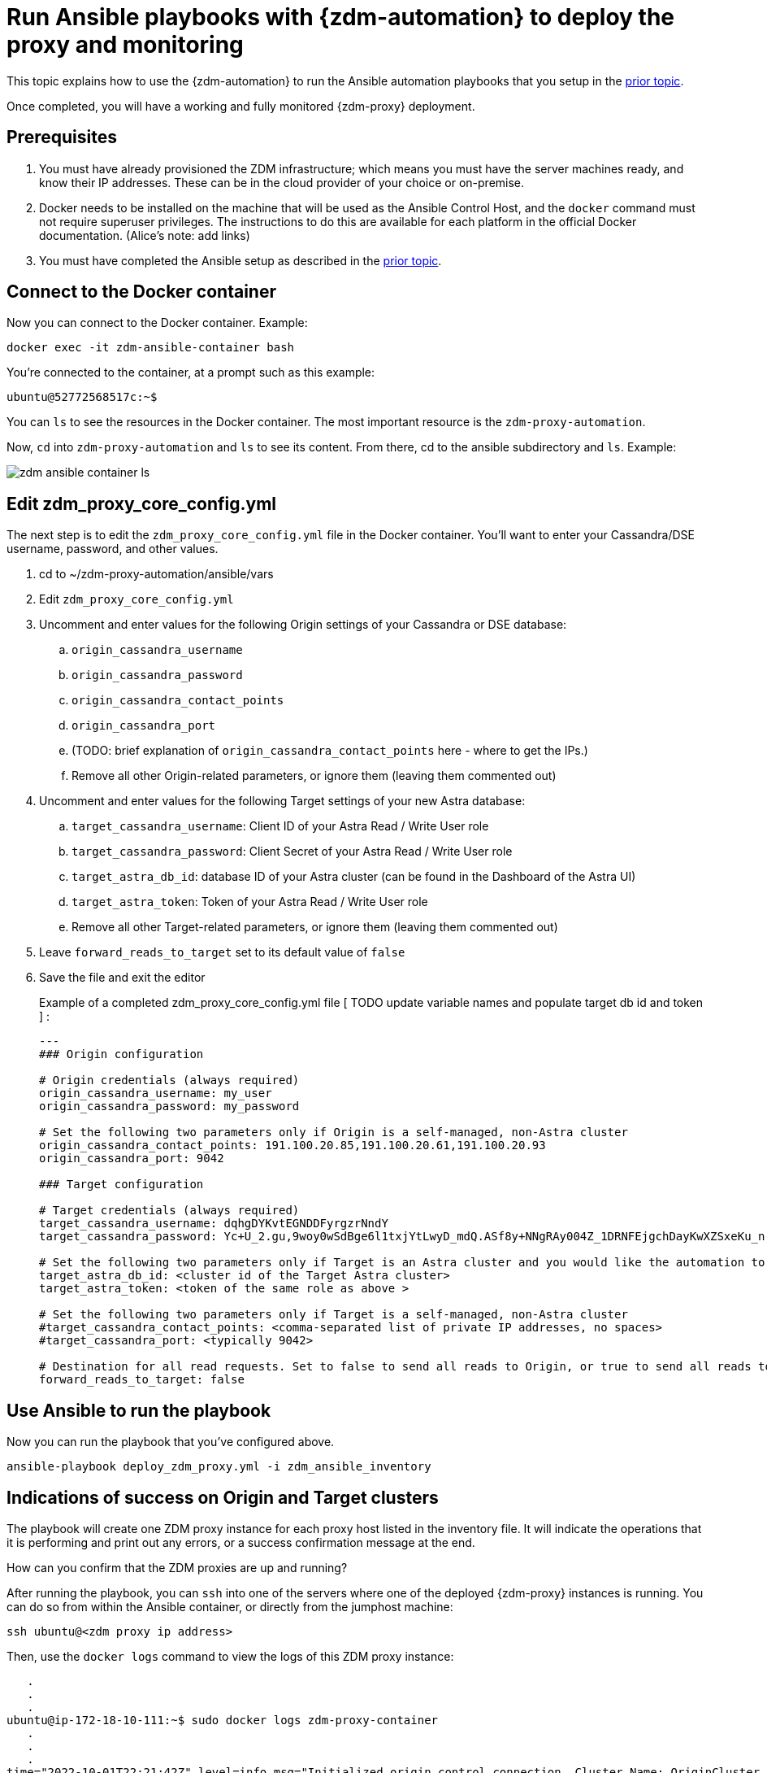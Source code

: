 = Run Ansible playbooks with {zdm-automation} to deploy the proxy and monitoring

This topic explains how to use the {zdm-automation} to run the Ansible automation playbooks that you setup in the xref:migration-setup-ansible-playbooks.adoc[prior topic]. 

Once completed, you will have a working and fully monitored {zdm-proxy} deployment.

== Prerequisites

. You must have already provisioned the ZDM infrastructure; which means you must have the server machines ready, and know their IP addresses. These can be in the cloud provider of your choice or on-premise.
. Docker needs to be installed on the machine that will be used as the Ansible Control Host, and the `docker` command must not require superuser privileges. The instructions to do this are available for each platform in the official Docker documentation. (Alice's note: add links)
. You must have completed the Ansible setup as described in the xref:migration-setup-ansible-playbooks.adoc[prior topic].

== Connect to the Docker container

Now you can connect to the Docker container. Example:

```bash
docker exec -it zdm-ansible-container bash
```

You're connected to the container, at a prompt such as this example:

```bash
ubuntu@52772568517c:~$
```

You can `ls` to see the resources in the Docker container. The most important resource is the `zdm-proxy-automation`.

Now, `cd` into `zdm-proxy-automation` and `ls` to see its content. From there, cd to the ansible subdirectory and `ls`. Example:

image:zdm-ansible-container-ls.png[]

== Edit zdm_proxy_core_config.yml

The next step is to edit the `zdm_proxy_core_config.yml` file in the Docker container. You'll want to enter your Cassandra/DSE username, password, and other values.

. cd to ~/zdm-proxy-automation/ansible/vars
. Edit `zdm_proxy_core_config.yml`
. Uncomment and enter values for the following Origin settings of your Cassandra or DSE database:
.. `origin_cassandra_username`
.. `origin_cassandra_password`
.. `origin_cassandra_contact_points`
.. `origin_cassandra_port`
.. (TODO: brief explanation of `origin_cassandra_contact_points` here - where to get the IPs.)
.. Remove all other Origin-related parameters, or ignore them (leaving them commented out)
. Uncomment and enter values for the following Target settings of your new Astra database:
.. `target_cassandra_username`: Client ID of your Astra Read / Write User role
.. `target_cassandra_password`: Client Secret of your Astra Read / Write User role
.. `target_astra_db_id`: database ID of your Astra cluster (can be found in the Dashboard of the Astra UI)
.. `target_astra_token`: Token of your Astra Read / Write User role
.. Remove all other Target-related parameters, or ignore them (leaving them commented out)
. Leave `forward_reads_to_target` set to its default value of `false`
. Save the file and exit the editor

+
Example of a completed zdm_proxy_core_config.yml file [ TODO update variable names and populate target db id and token ] :
+
```yml
---
### Origin configuration

# Origin credentials (always required)
origin_cassandra_username: my_user
origin_cassandra_password: my_password

# Set the following two parameters only if Origin is a self-managed, non-Astra cluster
origin_cassandra_contact_points: 191.100.20.85,191.100.20.61,191.100.20.93
origin_cassandra_port: 9042

### Target configuration

# Target credentials (always required)
target_cassandra_username: dqhgDYKvtEGNDDFyrgzrNndY
target_cassandra_password: Yc+U_2.gu,9woy0wSdBge6l1txjYtLwyD_mdQ.ASf8y+NNgRAy004Z_1DRNFEjgchDayKwXZSxeKu_n-ZcAiBGOXt99o8HD8uTPe5rER4bvYP1EAtpkk9JpAZGt+CCn5

# Set the following two parameters only if Target is an Astra cluster and you would like the automation to download the secure connect bundle automatically
target_astra_db_id: <cluster id of the Target Astra cluster>
target_astra_token: <token of the same role as above >

# Set the following two parameters only if Target is a self-managed, non-Astra cluster
#target_cassandra_contact_points: <comma-separated list of private IP addresses, no spaces>
#target_cassandra_port: <typically 9042>

# Destination for all read requests. Set to false to send all reads to Origin, or true to send all reads to Target
forward_reads_to_target: false
```

== Use Ansible to run the playbook

Now you can run the playbook that you've configured above.

```bash
ansible-playbook deploy_zdm_proxy.yml -i zdm_ansible_inventory
```

== Indications of success on Origin and Target clusters

The playbook will create one ZDM proxy instance for each proxy host listed in the inventory file. It will indicate the operations that it is performing and print out any errors, or a success confirmation message at the end.

How can you confirm that the ZDM proxies are up and running?

After running the playbook, you can `ssh` into one of the servers where one of the deployed {zdm-proxy} instances is running. You can do so from within the Ansible container, or directly from the jumphost machine:

```bash
ssh ubuntu@<zdm proxy ip address>
```

Then, use the `docker logs` command to view the logs of this ZDM proxy instance:

```bash
   .
   .
   .
ubuntu@ip-172-18-10-111:~$ sudo docker logs zdm-proxy-container
   .
   .
   .
time="2022-10-01T22:21:42Z" level=info msg="Initialized origin control connection. Cluster Name: OriginCluster, Hosts: map[3025c4ad-7d6a-4398-b56e-87d33509581d:Host{addr: 191.100.20.61,
port: 9042, host_id: 3025c4ad7d6a4398b56e87d33509581d} 7a6293f7-5cc6-4b37-9952-88a4b15d59f8:Host{addr: 191.100.20.85, port: 9042, host_id: 7a6293f75cc64b37995288a4b15d59f8} 997856cd-0406-45d1-8127-4598508487ed:Host{addr: 191.100.20.93, port: 9042, host_id: 997856cd040645d181274598508487ed}], Assigned Hosts: [Host{addr: 191.100.20.61, port: 9042, host_id: 3025c4ad7d6a4398b56e87d33509581d}]."

time="2022-10-01T22:21:42Z" level=info msg="Initialized target control connection. Cluster Name: cndb, Hosts: map[69732713-3945-4cfe-a5ee-0a84c7377eaa:Host{addr: 10.0.79.213,
port: 9042, host_id: 6973271339454cfea5ee0a84c7377eaa} 6ec35bc3-4ff4-4740-a16c-03496b74f822:Host{addr: 10.0.86.211, port: 9042, host_id: 6ec35bc34ff44740a16c03496b74f822} 93ded666-501a-4f2c-b77c-179c02a89b5e:Host{addr: 10.0.52.85, port: 9042, host_id: 93ded666501a4f2cb77c179c02a89b5e}], Assigned Hosts: [Host{addr: 10.0.52.85, port: 9042, host_id: 93ded666501a4f2cb77c179c02a89b5e}]."
time="2022-07-27T22:21:42Z" level=info msg="Proxy connected and ready to accept queries on 172.18.10.111:9042"
time="2022-07-27T22:21:42Z" level=info msg="Proxy started. Waiting for SIGINT/SIGTERM to shutdown."
```

[ TODO change screenshots with updated names ]

In the logs, the important information to notice is:

```bash
time="2022-07-27T22:21:42Z" level=info msg="Proxy connected and ready to accept queries on 172.18.10.111:9042"
time="2022-07-27T22:21:42Z" level=info msg="Proxy started. Waiting for SIGINT/SIGTERM to shutdown."
```
[ TODO change screenshots with updated names]

Also, you can check the status of the running Docker image. Example:

```bash
ubuntu@ip-172-18-10-111:~$ sudo docker ps
CONTAINER ID  IMAGE                         COMMAND  CREATED      STATUS     PORTS   NAMES
02470bbc1338  datastax/zdm-proxy:1.x  "/main"  2 hours ago  Up 2 hours         zdm-proxy-container
```
== Setting up Monitoring on the control host

Follow these steps to install the monitoring stack.  We'll use https://grafana.com/[Grafana] to visualize the data.

Make sure you are connected to the Ansible Control Host docker container. As above, you can do so from the jumphost machine by running:
```bash
docker exec -it zdm-ansible-container bash
```
You will see a prompt like:
```bash
ubuntu@52772568517c:~$
```

=== Configure the Grafana credentials

Edit the file `zdm_monitoring_config.yml`, located in `zdm-proxy-automation/ansible/vars`:
. `grafana_admin_user`: leave unchanged (defaults to `admin`)
. `grafana_admin_password`: set to the password of your choice

=== Run the monitoring playbook

Use the following command:

```bash
ansible-playbook deploy_zdm_monitoring.yml -i zdm_ansible_inventory
```

=== Check the Grafana dashboard

In a browser, open http://<jumphost_public_ip>:3000.

Login with:

**username**: admin

**password**: the password you configured

(TODO: show Grafana screenshot and details about what to observe.)

== What's next?

Learn how to xref:migration-connect-clients-to-proxy.adoc[].

